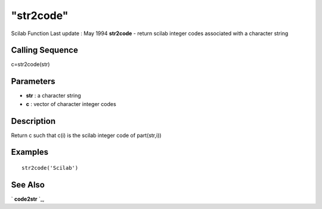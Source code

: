 ====
"str2code"
====

Scilab Function Last update : May 1994
**str2code** - return scilab integer codes associated with a character
string



Calling Sequence
~~~~~~~~~~~~~~~~

c=str2code(str)




Parameters
~~~~~~~~~~


+ **str** : a character string
+ **c** : vector of character integer codes




Description
~~~~~~~~~~~

Return c such that c(i) is the scilab integer code of part(str,i))



Examples
~~~~~~~~


::

    
    
    str2code('Scilab')
     
      




See Also
~~~~~~~~

` **code2str** `_,

.. _
      : ://./strings/code2str.htm


